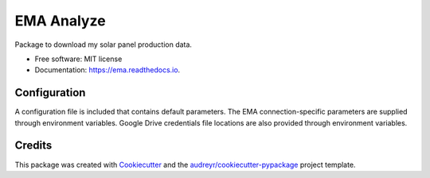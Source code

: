 ===========
EMA Analyze
===========


.. image:: https://img.shields.io/pypi/v/ema.svg
        :target: https://pypi.python.org/pypi/ema

.. image:: https://img.shields.io/travis/perdue/ema.svg
        :target: https://travis-ci.org/perdue/ema

.. image:: https://readthedocs.org/projects/ema/badge/?version=latest
        :target: https://ema.readthedocs.io/en/latest/?badge=latest
        :alt: Documentation Status




Package to download my solar panel production data.


* Free software: MIT license
* Documentation: https://ema.readthedocs.io.


Configuration
-------

A configuration file is included that contains default parameters.
The EMA connection-specific parameters are supplied through
environment variables.  Google Drive credentials file locations are
also provided through environment variables.




Credits
-------

This package was created with Cookiecutter_ and the `audreyr/cookiecutter-pypackage`_ project template.

.. _Cookiecutter: https://github.com/audreyr/cookiecutter
.. _`audreyr/cookiecutter-pypackage`: https://github.com/audreyr/cookiecutter-pypackage
